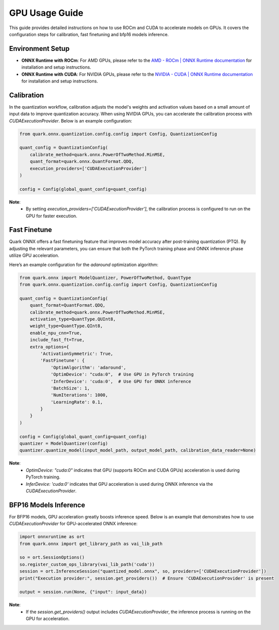 GPU Usage Guide
===========================

This guide provides detailed instructions on how to use ROCm and CUDA to accelerate models on GPUs. It covers the configuration steps for calibration, fast finetuning and bfp16 models inference.

Environment Setup
-----------------

- **ONNX Runtime with ROCm**:
  For AMD GPUs, please refer to the `AMD - ROCm | ONNX Runtime documentation <https://onnxruntime.ai/docs/execution-providers/ROCm-ExecutionProvider.html>`_ for installation and setup instructions.
- **ONNX Runtime with CUDA**:
  For NVIDIA GPUs, please refer to the `NVIDIA - CUDA | ONNX Runtime documentation <https://onnxruntime.ai/docs/execution-providers/CUDA-ExecutionProvider.html>`_ for installation and setup instructions.

Calibration
-----------

In the quantization workflow, calibration adjusts the model's weights and activation values based on a small amount of input data to improve quantization accuracy. When using NVIDIA GPUs, you can accelerate the calibration process with `CUDAExecutionProvider`. Below is an example configuration:

.. code-block:: python

    from quark.onnx.quantization.config.config import Config, QuantizationConfig

    quant_config = QuantizationConfig(
        calibrate_method=quark.onnx.PowerOfTwoMethod.MinMSE,
        quant_format=quark.onnx.QuantFormat.QDQ,
        execution_providers=['CUDAExecutionProvider']
    )

    config = Config(global_quant_config=quant_config)

**Note**:
  -  By setting `execution_providers=['CUDAExecutionProvider']`, the calibration process is configured to run on the GPU for faster execution.

Fast Finetune
-------------

Quark ONNX offers a fast finetuning feature that improves model accuracy after post-training quantization (PTQ). By adjusting the relevant parameters, you can ensure that both the PyTorch training phase and ONNX inference phase utilize GPU acceleration.

Here’s an example configuration for the `adaround` optimization algorithm:

.. code-block:: python

    from quark.onnx import ModelQuantizer, PowerOfTwoMethod, QuantType
    from quark.onnx.quantization.config.config import Config, QuantizationConfig

    quant_config = QuantizationConfig(
        quant_format=QuantFormat.QDQ,
        calibrate_method=quark.onnx.PowerOfTwoMethod.MinMSE,
        activation_type=QuantType.QUInt8,
        weight_type=QuantType.QInt8,
        enable_npu_cnn=True,
        include_fast_ft=True,
        extra_options={
            'ActivationSymmetric': True,
            'FastFinetune': {
                'OptimAlgorithm': 'adaround',
                'OptimDevice': "cuda:0",  # Use GPU in PyTorch training
                'InferDevice': 'cuda:0',  # Use GPU for ONNX inference
                'BatchSize': 1,
                'NumIterations': 1000,
                'LearningRate': 0.1,
            }
        }
    )

    config = Config(global_quant_config=quant_config)
    quantizer = ModelQuantizer(config)
    quantizer.quantize_model(input_model_path, output_model_path, calibration_data_reader=None)

**Note**:
  - `OptimDevice: "cuda:0"` indicates that GPU (supports ROCm and CUDA GPUs) acceleration is used during PyTorch training.
  - `InferDevice: 'cuda:0'` indicates that GPU acceleration is used during ONNX inference via the `CUDAExecutionProvider`.

BFP16 Models Inference
---------

For BFP16 models, GPU acceleration greatly boosts inference speed. Below is an example that demonstrates how to use `CUDAExecutionProvider` for GPU-accelerated ONNX inference:


.. code-block:: python

    import onnxruntime as ort
    from quark.onnx import get_library_path as vai_lib_path

    so = ort.SessionOptions()
    so.register_custom_ops_library(vai_lib_path('cuda'))
    session = ort.InferenceSession("quantized_model.onnx", so, providers=['CUDAExecutionProvider'])
    print("Execution provider:", session.get_providers())  # Ensure 'CUDAExecutionProvider' is present

    output = session.run(None, {"input": input_data})

**Note**:
  - If the `session.get_providers()` output includes `CUDAExecutionProvider`, the inference process is running on the GPU for acceleration.
